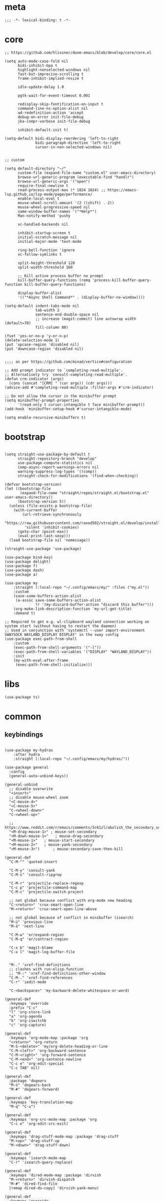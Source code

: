 # -*- eval: (babel-tangle-mode 1) -*-
#+PROPERTY: header-args :results silent :tangle "./init.el"

* meta
#+begin_src elisp
;;; -*- lexical-binding: t -*-
#+end_src

* core
#+begin_src elisp
;; https://github.com/hlissner/doom-emacs/blob/develop/core/core.el

(setq auto-mode-case-fold nil
      bidi-inhibit-bpa t
      highlight-nonselected-windows nil
      fast-but-imprecise-scrolling t
      frame-inhibit-implied-resize t

      idle-update-delay 1.0

      pgtk-wait-for-event-timeout 0.001

      redisplay-skip-fontification-on-input t
      command-line-ns-option-alist nil
      ad-redefinition-action 'accept
      debug-on-error init-file-debug
      jka-compr-verbose init-file-debug

      inhibit-default-init t)

(setq-default bidi-display-reordering 'left-to-right
              bidi-paragraph-direction 'left-to-right
              cursor-in-non-selected-windows nil)


;; custom

(setq default-directory "~/"
      custom-file (expand-file-name "custom.el" user-emacs-directory)
      browse-url-generic-program (executable-find "handlr")
      browse-url-generic-args '("open")
      require-final-newline t
      read-process-output-max (* 1024 1024) ;; https://emacs-lsp.github.io/lsp-mode/page/performance/
      enable-local-eval t
      mouse-wheel-scroll-amount '(2 ((shift) . 2))
      mouse-wheel-progressive-speed nil
      same-window-buffer-names '("*Help*")
      Man-notify-method 'pushy

      vc-handled-backends nil

      inhibit-startup-screen t
      initial-scratch-message nil
      initial-major-mode 'text-mode

      ring-bell-function 'ignore
      vc-follow-symlinks t

      split-height-threshold 120
      split-width-threshold 160

      ;; Kill active process buffer no prompt
      kill-buffer-query-functions (remq 'process-kill-buffer-query-function kill-buffer-query-functions)

      display-buffer-alist
      '(("*Async Shell Command*" . (display-buffer-no-window))))

(setq-default indent-tabs-mode nil
              tab-width 2
              sentence-end-double-space nil
              ;; increase (magit-commit) line autowrap width (default=70)
              fill-column 80)

(fset 'yes-or-no-p 'y-or-n-p)
(delete-selection-mode 1)
(put 'upcase-region 'disabled nil)
(put 'downcase-region 'disabled nil)


;;;; as per https://github.com/minad/vertico#configuration

;; Add prompt indicator to `completing-read-multiple'.
;; Alternatively try `consult-completing-read-multiple'.
(defun crm-indicator (args)
  (cons (concat "[CRM] " (car args)) (cdr args)))
(advice-add #'completing-read-multiple :filter-args #'crm-indicator)

;; Do not allow the cursor in the minibuffer prompt
(setq minibuffer-prompt-properties
      '(read-only t cursor-intangible t face minibuffer-prompt))
(add-hook 'minibuffer-setup-hook #'cursor-intangible-mode)

(setq enable-recursive-minibuffers t)
#+end_src

* bootstrap
#+begin_src elisp

(setq straight-use-package-by-default t
      straight-repository-branch "develop"
      use-package-compute-statistics nil
      comp-async-report-warnings-errors nil
      warning-suppress-log-types '((comp))
      straight-check-for-modifications '(find-when-checking))

(defvar bootstrap-version)
(let ((bootstrap-file
       (expand-file-name "straight/repos/straight.el/bootstrap.el" user-emacs-directory))
      (bootstrap-version 5))
  (unless (file-exists-p bootstrap-file)
    (with-current-buffer
        (url-retrieve-synchronously
         "https://raw.githubusercontent.com/raxod502/straight.el/develop/install.el"
         'silent 'inhibit-cookies)
      (goto-char (point-max))
      (eval-print-last-sexp)))
  (load bootstrap-file nil 'nomessage))

(straight-use-package 'use-package)

(use-package bind-key)
(use-package delight)
(use-package f)
(use-package dash)
(use-package a)

(use-package my
    :straight (:local-repo "~/.config/emacs/my/" :files ("my.el"))
    :custom
    (save-some-buffers-action-alist
     (a-assoc save-some-buffers-action-alist
              ?r '(my-discard-buffer-action "discard this buffer")))
    (org-make-link-description-function 'my-url-get-title)
    :demand t)

;; Required to get e.g. wl-clipboard wayland connection working on system start (without having to restart the daemon)
;; Used in conjunction with 'systemctl --user import-environment SWAYSOCK WAYLAND_DISPLAY DISPLAY' in the sway config
(use-package exec-path-from-shell
    :custom
    (exec-path-from-shell-arguments '("-l"))
    (exec-path-from-shell-variables '("DISPLAY" "WAYLAND_DISPLAY"))
    :init
    (my-with-eval-after-frame
     (exec-path-from-shell-initialize)))
#+end_src

* libs
#+begin_src elisp
(use-package ts)
#+end_src

* common
** keybindings
#+begin_src elisp

(use-package my-hydras
    :after hydra
    :straight (:local-repo "~/.config/emacs/my/hydras/"))

(use-package general
  :config
  (general-auto-unbind-keys))

(general-unbind
  ;; disable overwrite
  "<insert>"
  ;; disable mouse-wheel zoom
  "<C-mouse-4>"
  "<C-mouse-5>"
  "C-<wheel-down>"
  "C-<wheel-up>"

  ;; https://www.reddit.com/r/emacs/comments/3c61zl/abolish_the_secondary_selection_quick_and_easy/
  "<M-drag-mouse-1>" ; mouse-set-secondary
  "<M-down-mouse-1>"   ; mouse-drag-secondary
  "<M-mouse-1>"	  ; mouse-start-secondary
  "<M-mouse-2>"	  ; mouse-yank-secondary
  "<M-mouse-3>")	  ; mouse-secondary-save-then-kill

(general-def
  "C-M-^" 'quoted-insert

  "C-M-y" 'consult-yank
  "C-M-s" 'consult-ripgrep

  "C-M-r" 'projectile-replace-regexp
  "C-c p" 'projectile-command-map
  "C-M-c" 'projectile-switch-project

  ;; not global because conflict with org-mode new heading
  "C-<return>" 'crux-smart-open-line
  "M-<return>" 'crux-smart-open-line-above

  ;; not global because of conflict in minibuffer (isearch)
  "M-ü" 'previous-line
  "M-ä" 'next-line

  "C-M-w" 'er/expand-region
  "C-M-q" 'er/contract-region

  "C-x b" 'magit-blame
  "C-x l" 'magit-log-buffer-file


  "M-." 'xref-find-definitions
  ;; clashes with run-elisp-function
  ;; "M-:" 'xref-find-definitions-other-window
  "C-M-." 'xref-find-references
  "C-r" 'iedit-mode

  "C-<backspace>" 'my-backward-delete-whitespace-or-word)

(general-def
  :keymaps 'override
  :prefix "C-c"
  "l" 'org-store-link
  "a" 'org-agenda
  "b" 'org-iswitchb
  "c" 'org-capture)

(general-def
  :keymaps 'org-mode-map :package 'org
  "<return>" 'org-return
  "M-S-<delete>" 'my/org-delete-heading-or-line
  "C-M-<left>" 'org-backward-sentence
  "C-M-<right>" 'org-forward-sentence
  "C-M-<end>" 'org-sentence-newline
  "C-c e" 'org-edit-special
  "C-c TAB" nil)

(general-def
  :package 'dogears
  "M-ö" 'dogears-back
  "M-#" 'dogears-forward)

(general-def
  :keymaps 'key-translation-map
  "M-q" "C-u")

(general-def
  :keymaps 'org-src-mode-map :package 'org
  "C-c e" 'org-edit-src-exit)

(general-def
  :keymaps 'drag-stuff-mode-map :package 'drag-stuff
  "M-<up>" 'drag-stuff-up
  "M-<down>" 'drag-stuff-down)

(general-def
  :keymaps 'isearch-mode-map
  "C-r" 'isearch-query-replace)

(general-def
  :keymaps 'dired-mode-map :package 'dirvish
  "M-<return>" 'dirvish-dispatch
  "M-#" 'dired-find-file
  [remap dired-do-copy] 'dirvish-yank-menu)

(general-def
  :keymaps 'override

  "C-l" 'goto-line
  "C-q" 'embark-act

  "˝" 'previous-buffer
  "’" 'next-buffer

  "C-^" 'delete-window
  "C-1" 'delete-other-windows
  "C-2" 'split-window-right
  "C-3" 'split-window-below
  "C-M-1" 'winner-undo
  "C-M-2" 'winner-redo


  "C-d" 'projectile-find-file
  "C-f" 'find-file
  "M-d" 'bufler-switch-buffer
  "C-M-d" 'bufler


  ;; "M-1" 'persp-switch
  ;; "M-2" 'persp-set-buffer
  ;; "M-3" 'persp-remove-buffer
  ;; "M-^" 'persp-kill

  "C-M-#" 'buf-move-right
  "C-M-ö" 'buf-move-left
  "C-M-ü" 'buf-move-up
  "C-M-ä" 'buf-move-down


  "C-M-p" 'vundo
  "C-p" 'undo-fu-only-undo
  "M-p" 'undo-fu-only-redo


  "C-<up>" 'golden-ratio-scroll-screen-down
  "C-<down>" 'golden-ratio-scroll-screen-up

  "C-x ^" nil
  "C-x d" nil

  "C-<tab>" 'my-indent-rigidly

  "C-M-k" 'kill-this-buffer
  "M-r" 'revert-buffer

  "M-_" 'shell-command
  "<f5>" 'profiler-start
  "<f6>" 'profiler-stop

  "C-+" 'org-roam-node-find

  "C-a" 'back-to-indentation
  "C-M-q C-a" 'beginning-of-line

  "C-v" 'my-hydras-misc/body
  "C-M-f" 'my-hydras-code/body
  "C-x f" 'my-hydras-files/body
  "M-l" 'my-hydras-lsp/body
)

(general-def
 "C-ö" 'windmove-left
  "C-#" 'windmove-right
  "C-ü" 'windmove-up
  "C-ä" 'windmove-down
  )

(general-def
  :keymaps 'vundo-mode-map :package 'vundo
  "C-ö" 'vundo-backward
  "C-#" 'vundo-forward
  "C-ä" 'vundo-next
  "C-ü" 'vundo-previous)

(general-def
  :keymaps 'vertico-map :package 'vertico
  "M-#" 'vertico-insert
  "M-ö" 'vertico-directory-delete-word)

(general-def
  :keymaps 'lsp-mode-map :package 'lsp-mode
  "M--"  'lsp-execute-code-action
  "C-r" 'lsp-rename)

(general-def
  :keymaps 'embark-file-map :package 'embark
  "!" nil
  "&" nil
  "f" nil
  "r" nil
  "d" nil
  "R" nil
  "b" nil
  "l" nil
  "m" 'magit-project-status)

(general-def
  :keymaps 'embark-region-map :package 'embark
  "t" 'google-translate-smooth-translate
  "d" 'lexic-search)

(general-def
  :keymaps 'embark-identifier-map :package 'embark
  "s" 'flyspell-correct-at-point)

(general-def
  :keymaps 'embark-symbol-map :package 'embark
  "s" 'flyspell-correct-at-point)

(general-def
  :keymaps 'isearch-mb-minibuffer-map :package 'isearch-mb
  "M-ä" 'isearch-repeat-forward
  "M-ü" 'isearch-repeat-backward)
#+end_src

** editing
#+begin_src elisp
(delight 'eldoc-mode nil "eldoc")
(setq xref-prompt-for-identifier nil)
#+end_src

** modeline
#+begin_src elisp
;; https://www.emacswiki.org/emacs/ModeLineConfiguration

(setq mode-line-mule-info (eval (car (get 'mode-line-mule-info 'standard-value))))

(setq
 ;; mode-line-front-space " "
 ;; mode-line-mule-info " "
 ;; mode-line-client " "
 ;; mode-line-modified " "
 ;; mode-line-remote " "
 mode-line-format '("%e"
                    mode-line-front-space
                    mode-line-mule-info
                    mode-line-client
                    mode-line-modified
                    mode-line-remote
                    mode-line-frame-identification
                    mode-line-buffer-identification "   " mode-line-position
 (vc-mode vc-mode)
 "  " mode-line-modes mode-line-misc-info mode-line-end-spaces))
#+end_src

** debugging
#+begin_src elisp
(use-package explain-pause-mode
  :straight (:host github :repo "lastquestion/explain-pause-mode")
  :commands explain-pause-mode)

(use-package esup
  :custom
  (esup-depth 0)
  :commands esup)
#+end_src

** backup & auto-save
[[http://stackoverflow.com/questions/151945/how-do-i-control-how-emacs-makes-backup-files][source]]
#+begin_src elisp
(setq delete-old-versions t
      kept-new-versions 6
      create-lockfiles nil
      kept-old-versions 2
      version-control t
      backup-by-copying t
      emacs-tmp-dir (my-ensure-dir user-emacs-directory "tmp/")
      emacs-backup-dir (my-ensure-dir emacs-tmp-dir "backups/")
      emacs-autosave-dir (my-ensure-dir emacs-tmp-dir "autosaves/")
      backup-directory-alist `(("." . ,emacs-backup-dir))
      auto-save-file-name-transforms `((".*" ,emacs-autosave-dir t))
      auto-save-list-file-prefix emacs-autosave-dir)
#+end_src

** buffer & window management
#+begin_src elisp
(winner-mode 1)

(use-package bufler
  :after projectile
  :init (bufler-mode)
  :config
  (add-hook 'projectile-after-switch-project-hook
          (defun asf--set-bufler-project-workspace ()
            (bufler-workspace-frame-set
             (butlast (bufler-group-tree-leaf-path (bufler-buffers) (current-buffer))))))
  :custom
  (bufler-groups (bufler-defgroups
  (group
   ;; Subgroup collecting all named workspaces.
   (auto-workspace))
  (group
   ;; Subgroup collecting all `help-mode' and `info-mode' buffers.
   (group-or "*Help/Info*"
             (mode-match "*Help*" (rx bos "help-"))
             (mode-match "*Info*" (rx bos "info-"))))
  (group
   ;; Subgroup collecting all special buffers (i.e. ones that are not
   ;; file-backed), except `magit-status-mode' buffers (which are allowed to fall
   ;; through to other groups, so they end up grouped with their project buffers).
   (group-and "*Special*"
              (lambda (buffer)
                (unless (or (funcall (mode-match "Magit" (rx bos "magit-status"))
                                     buffer)
                            (funcall (mode-match "Dired" (rx bos "dired"))
                                     buffer)
                            (funcall (auto-file) buffer))
                  "*Special*")))
   (group
    ;; Subgroup collecting these "special special" buffers
    ;; separately for convenience.
    (name-match "**Special**"
                (rx bos "*" (or "Messages" "Warnings" "scratch" "Backtrace") "*")))
   (group
    ;; Subgroup collecting all other Magit buffers, grouped by directory.
    (mode-match "*Magit* (non-status)" (rx bos (or "magit" "forge") "-"))
    (auto-directory))
   ;; Remaining special buffers are grouped automatically by mode.
   (auto-mode))
  ;; All buffers under "~/.emacs.d" (or wherever it is).
  (dir user-emacs-directory)
  (group
   ;; Subgroup collecting buffers in `org-directory' (or "~/org" if
   ;; `org-directory' is not yet defined).
   (dir (if (bound-and-true-p org-directory)
            org-directory
          "~/org"))
   (group
    ;; Subgroup collecting indirect Org buffers, grouping them by file.
    ;; This is very useful when used with `org-tree-to-indirect-buffer'.
    (auto-indirect)
    (auto-file))
   ;; Group remaining buffers by whether they're file backed, then by mode.
   (group-not "*special*" (auto-file))
   (auto-mode))
  (group
   ;; Subgroup collecting buffers in a projectile project.
   (auto-projectile))
  (group
   ;; Subgroup collecting buffers in a version-control project,
   ;; grouping them by directory.
   (auto-project))
  ;; Group remaining buffers by directory, then major mode.
  (auto-directory)
  (auto-mode)))
  )

;; (use-package perspective
;;   :init
;;   (my-with-eval-after-frame
;;    (persp-mode 1)
;;    (persp-new "dot")
;;    (persp-new "ad1")
;;    (persp-new "ad2")
;;    (persp-new "ad3")
;;    (persp-new "wrk"))
;;   :custom
;;   (persp-sort 'access)
;;   (persp-modestring-short t)
;;   (persp-suppress-no-prefix-key-warning t)
;;   (persp-initial-frame-name "m"))


(use-package buffer-move)

(use-package edit-indirect
  :straight (:type git :host github :repo "Fanael/edit-indirect")
  :commands edit-indirect-region)



;;; from https://github.com/nex3/perspective-el#some-musings-on-emacs-window-layouts

(customize-set-variable 'display-buffer-base-action
  '((display-buffer-reuse-window display-buffer-same-window)
    (reusable-frames . t)))

(customize-set-variable 'even-window-sizes nil)     ; avoid resizing
#+end_src

** secrets
#+begin_src elisp
(use-package auth-source-pass
  :init (auth-source-pass-enable)
  :custom
  (auth-source-pass-filename (getenv "PASSWORD_STORE_DIR"))
  (auth-sources '(password-store)))

(use-package
  epa-file
  :straight nil
  :custom (epa-file-select-keys nil))

(use-package secrets)
#+end_src

** long lines improvements
#+begin_src elisp
;; improve long line handling
(require 'longlines)
(global-so-long-mode 1)
(setq so-long-target-modes (-union so-long-target-modes '(fundamental-mode))
      so-long-action 'longlines-mode)
#+end_src

* general-purpose
** org-mode
#+begin_src elisp
;; disabled in order to fix isearch reveal of collapsed org trees
;; (use-package reveal
;;   :hook (org-mode . reveal-mode)
;;     :delight reveal-mode)
(use-package company-org-block
  :commands company-org-block
  :after cape)

(use-package org
  :straight org-contrib
  :mode ("\\.org\\'" . org-mode)
  :config
    (require 'org-checklist)
    (org-indent-mode 1)

    (org-babel-do-load-languages
     'org-babel-load-languages
     '((emacs-lisp . t)
       (latex . t)
       (python . t)
       (gnuplot . t)
       (shell . t)
       (sql . t)))

    :custom
    (org-directory "~/Docs/org")
    (org-capture-templates '(("a" "Brain" plain (function org-brain-goto-end)
          "* %i%?" :empty-lines 1)))
    (org-startup-indented t)
    (org-blank-before-new-entry '((heading . nil)
                                 (plain-list-item . nil)))
    (org-return-follows-link nil)
    (org-support-shift-select t)
    (org-image-actual-width '(500))
    (org-list-allow-alphabetical t)
    (org-use-property-inheritance t)
    (org-use-sub-superscripts nil)
    (org-checkbox-hierarchical-statistics t)

    (org-export-with-toc nil)
    (org-export-with-section-numbers nil)
    (org-refile-use-outline-path t)
    (org-datetree-add-timestamp 1)
    (org-extend-today-until 6)
    (org-duration-format (quote h:mm))
    (org-outline-path-complete-in-steps nil)
    (org-hide-emphasis-markers t)
    (org-refile-targets '((nil :level . 2)))

    (org-src-fontify-natively t)
    (org-src-tab-acts-natively t)
    (org-pretty-entities t)
    (org-src-preserve-indentation t)
    (org-src-window-setup 'current-window)
    (org-edit-src-auto-save-idle-delay 60)

    (org-startup-folded 'content)

    :delight org-indent-mode)

(use-package my-org
    :after org
    :straight (:local-repo "~/.config/emacs/my/org/"))

(use-package polymode :defer t)


(use-package org-roam
  :init
  (setq org-roam-v2-ack t)
  :custom
  (org-roam-directory (my-ensure-dir org-directory "roam/"))
  :config
  (org-roam-db-autosync-mode)
  ;; If using org-roam-protocol
  (require 'org-roam-protocol)
  :bind (:map org-roam-mode-map
              (("C-c n l" . org-roam)
               ("C-c n f" . org-roam-find-file)
               ("C-c n g" . org-roam-graph))
              :map org-mode-map
              (("C-c n i" . org-roam-insert))
              (("C-c n I" . org-roam-insert-immediate))))

(use-package deft
  :after org
  :commands deft
  :custom
  (deft-recursive t)
  (deft-use-filter-string-for-filename t)
  (deft-strip-summary-regexp  (concat "\\("
		  "[\n\t]" ;; blank
		  "\\|^#\\+[[:alpha:]_]+:.*$" ;; org-mode metadata
		  "\\|^:PROPERTIES:\n\\(.+\n\\)+:END:\n"
		  "\\)"))
  (deft-default-extension "org")
  (deft-use-filename-as-title t)
  (deft-directory org-roam-directory))

(use-package org-cliplink
  :commands org-cliplink
  )
#+end_src

** special modes
#+begin_src elisp
(use-package vlf
    :commands (vlf-mode vlf)
    :init (require 'vlf-setup))

(use-package logview
    :commands logview-mode)
#+end_src

** passive modes
#+begin_src elisp
(use-package tree-sitter
  :init (global-tree-sitter-mode)
  :hook (tree-sitter-after-on-hook . tree-sitter-hl-mode)
  :delight)
(use-package tree-sitter-langs
  :after tree-sitter)

(use-package whole-line-or-region
    :init (whole-line-or-region-global-mode 1)
    :delight whole-line-or-region-local-mode)

(use-package ws-butler
  :init (ws-butler-global-mode 1)
  :delight ws-butler-mode)

(use-package editorconfig
    :config (editorconfig-mode 1)
    :custom
    (editorconfig-trim-whitespaces-mode 'ws-butler-mode)
    :delight editorconfig-mode)

(use-package hungry-delete
    :init (global-hungry-delete-mode)
    :delight hungry-delete-mode)

;; https://github.com/lassik/emacs-format-all-the-code/issues/33
(use-package envrc
  :init (envrc-global-mode)
  :delight envrc-mode)

;; currently no usage for it
;; but keep an eye on future features
;; (use-package async)

(use-package midnight
  :config
  (setq midnight-period (* 60 60 3)) ;; 3h
  (advice-add 'clean-buffer-list :around 'suppress-message-advice-around)
  (midnight-delay-set 'midnight-delay (ts-format "%I:%M%p" (ts-adjust 'minute 5 (ts-now))))
  :custom
  ;; https://www.emacswiki.org/emacs/CleanBufferList
  (clean-buffer-list-delay-special (* 60 60 2)) ;; 2h
  (clean-buffer-list-kill-regexps '(".*"))
  (clean-buffer-list-kill-never-regexps
   '("\\` \\*Minibuf-.*\\*\\'"
     "\\`\\*scratch.*"
     "\\`magit: .*"))
  )
#+end_src

** editing
#+begin_src elisp
(use-package iedit
  :custom
  (iedit-case-sensitive-default nil))

(use-package drag-stuff
    :init
    (drag-stuff-global-mode 1)
    :config
    (setq drag-stuff-except-modes '(org-mode))
    :delight drag-stuff-mode)

(use-package golden-ratio-scroll-screen
  :custom
  (golden-ratio-scroll-highlight-flag nil)
  (golden-ratio-scroll-screen-ratio 3.0))

(use-package quickrun :commands quickrun)

(use-package expand-region
    :custom
    (expand-region-fast-keys-enabled nil)
    :config
    (er/enable-mode-expansions 'web-mode 'er/add-js-mode-expansions))

(use-package dogears
  :init (dogears-mode)
  :custom
  (dogears-hooks '(xref-after-jump-hook isearch-mode-end-hook))
  :straight (:host github :repo "alphapapa/dogears.el"))
#+end_src

*** formatting
#+begin_src elisp
;; Unified approach inc: https://github.com/purcell/reformatter.el/pull/24
;; (use-package format-all
;;   :hook
;;   ((sh-mode css-mode web-mode scss-mode)
;;    . format-all-mode)
;;   :init
;;   (defun format-all-default()
;;     (format-all-ensure-formatter)
;;     (format-all-mode))
;;   :config
;;   (define-format-all-formatter isort
;;     (:executable "isort")
;;     (:install "pip install isort")
;;     (:languages "Python")
;;     (:features)
;;     (:format (format-all--buffer-easy
;;               executable "-d" "-")))

;;   (setq-default format-all-formatters '(("Python" black)
;;                                         ("Shell" shfmt)
;;                                         ("Go" gofmt)))
;;   :delight format-all-mode)


(use-package apheleia
  :init (apheleia-global-mode +1)
  :config
  (setq
    apheleia-mode-alist (a-assoc apheleia-mode-alist 'nix-mode 'alejandra)
    apheleia-mode-alist (a-assoc apheleia-mode-alist 'nxml-mode 'xmlformat)
    apheleia-mode-alist (a-assoc apheleia-mode-alist 'emacs-lisp-mode 'lisp-indent)
    apheleia-formatters (a-assoc apheleia-formatters 'shfmt '("shfmt"))
    apheleia-formatters (a-assoc apheleia-formatters 'xmlformat
                                 '("xmlformat" "--blanks" "--indent" "4" "--selfclose" "-"))
    apheleia-formatters (a-assoc apheleia-formatters 'alejandra '("alejandra")))
  :delight apheleia-mode)
#+end_src

*** lsp
#+begin_src elisp
(use-package lsp-mode
  :commands lsp-deferred
  :hook
  (lsp-mode . lsp-enable-which-key-integration)
  (lsp-completion-mode . my/lsp-mode-setup-completion)
  :init
  (cl-defun my/lsp-format-buf ((&optional (format t)) (&optional (organize-imports t)))
    (add-hook 'before-save-hook
              (lambda () (lsp-format-buffer) (lsp-organize-imports)) 0 t))
  (defun my/lsp-mode-setup-completion ()
    (setf (alist-get 'styles (alist-get 'lsp-capf completion-category-defaults))
          '(orderless))) ;; Configure orderless
  :config
  (setq lsp-file-watch-ignored-directories (-union
                                            lsp-file-watch-ignored-directories
                                            '("[/\\\\]\\.direnv\\'"
                                              "[/\\\\]\\.mypy_cache\\'"
                                              "[/\\\\]\\.pytest_cache\\'"
                                              "[/\\\\]dot_git\\'")))

  ;; https://emacs-lsp.github.io/lsp-mode/page/faq/#how-do-i-force-lsp-mode-to-forget-the-workspace-folders-for-multi-root
  (advice-add 'lsp :before (lambda (&rest _args) (eval '(setf (lsp-session-server-id->folders (lsp-session)) (ht)))))
  :custom
  (lsp-auto-configure t)
  (lsp-completion-provider :none)
  (lsp-enable-file-watchers nil)
  (lsp-enable-snippet nil)
  (lsp-signature-doc-lines 1)
  (lsp-signature-auto-activate t)
  (lsp-progress-via-spinner nil)
  (lsp-headerline-breadcrumb-enable nil)
  (lsp-modeline-code-actions-enable nil)
  (lsp-keymap-prefix "M-l")
  (lsp-disabled-clients '(ts angular-ls))
  (lsp-keep-workspace-alive nil)
  :delight (lsp-lens-mode))

(use-package lsp-ui
  :commands lsp-ui-mode
  :custom
  (lsp-ui-doc-enable nil)
  (lsp-ui-sideline-enable t))

(use-package dap-mode
  :commands dap-debug
  :hook (dap-stopped .(lambda (arg) (call-interactively #'dap-hydra)))
  :init
  (require 'dap-hydra)
  :custom
  (dap-auto-configure-mode t)
  (dap-auto-configure-features '(locals repl)))
#+end_src

*** linting
#+begin_src elisp
(use-package flycheck
    :commands flycheck-mode
    :delight flycheck-mode)

(use-package flyspell
    :hook ((text-mode markdown-mode) . flyspell-mode)
    :config

    ;; Disable clickable overlay
    ;; https://emacs.stackexchange.com/questions/36899/disable-clickable-links-for-misspelled-words-flyspell
    (advice-add 'make-flyspell-overlay :filter-return
                (lambda (overlay)
                  (overlay-put overlay 'help-echo nil)
                  (overlay-put overlay 'keymap nil)
                  (overlay-put overlay 'mouse-face nil)))
    :delight flyspell-mode)

(use-package flyspell-correct :after flyspell)
#+end_src

** isearch
#+begin_src elisp
(use-package isearch-mb
  :init (isearch-mb-mode)
  :config
  (setq-default
   isearch-lazy-count t
   search-ring-max 200
   regexp-search-ring-max 200))


;;;; isearch tweaks

;;; auto-wrap isearch: https://stackoverflow.com/a/36707038

;; Prevents issue where you have to press backspace twice when
;; trying to remove the first character that fails a search
(define-key isearch-mode-map [remap isearch-delete-char] 'isearch-del-char)

(defadvice isearch-search (after isearch-no-fail activate)
  (unless isearch-success
    (ad-disable-advice 'isearch-search 'after 'isearch-no-fail)
    (ad-activate 'isearch-search)
    (isearch-repeat (if isearch-forward 'forward))
    (ad-enable-advice 'isearch-search 'after 'isearch-no-fail)
    (ad-activate 'isearch-search)))


;; instant isearch reverse
;; https://emacs.stackexchange.com/a/58825
(define-advice isearch-repeat (:before (direction &optional count) goto-other-end)
  "If reversing, start the search from the other end of the current match."
  (unless (eq isearch-forward (eq direction 'forward))
    (when isearch-other-end
      (goto-char isearch-other-end))))
#+end_src

** minibuffer & completion
#+begin_src elisp
(use-package vertico
  :straight '(:files (:defaults "extensions/*")
               :includes (vertico-directory))
  :init
  (vertico-mode)
  :hook (rfn-eshadow-update-overlay . vertico-directory-tidy)
  )


(use-package savehist
  :init
  (savehist-mode))

(use-package orderless
  :custom
  (orderless-matching-styles '(orderless-prefixes))

  ;; https://github.com/minad/vertico#configuration
  (completion-styles '(orderless))
  (completion-category-defaults nil)
  (completion-category-overrides nil)
  ;; (completion-category-overrides '((file (styles partial-completion substring))))
  )

;; https ://www.reddit.com/r/emacs/comments/krptmz/emacs_completion_framework_embark_consult/
(use-package consult
  :custom
  (consult-project-function #'projectile-project-root)
  (consult-preview-key nil))

(use-package marginalia
  :init
  (marginalia-mode)
  :config
  (setq marginalia-command-categories
        (a-merge marginalia-command-categories '((projectile-find-file . file)
                                                 (projectile-find-dir . file))))
  (advice-add #'marginalia-cycle :after
              (lambda () (when (bound-and-true-p
                                selectrum-mode) (selectrum-exhibit)))))

(use-package embark
  :config
  (add-to-list 'embark-pre-action-hooks '(flyspell-correct-at-point embark--ignore-target)))

(use-package embark-consult
  :hook
  (embark-collect-mode . consult-preview-at-point-mode))
#+end_src

*** crux
https://github.com/bbatsov/crux
#+begin_src elisp
(use-package crux)
#+end_src

*** rainbow-mode
#+begin_src elisp
(use-package rainbow-mode
    :hook (css-mode org-mode help-mode)
    :delight rainbow-mode)
#+end_src

*** kurecolor
#+begin_src elisp
(use-package kurecolor :defer t)
#+end_src

*** Evil-Nerd-Commenter
#+begin_src elisp
(use-package evil-nerd-commenter
    :config
    (evilnc-default-hotkeys))
#+end_src

*** Outshine
#+begin_src elisp
(use-package outshine
    :commands outshine-mode)

(use-package navi-mode
    :commands navi-mode)
#+end_src

*** Corfu & Cape
#+begin_src elisp
(use-package corfu
    :init (global-corfu-mode)
    :custom
    (corfu-auto t)
    (corfu-auto-prefix 2)
    :bind (:map corfu-map
                ("C-ä" . corfu-next)
                ("C-ü" . corfu-previous))
    :delight corfu-mode
    )

(use-package cape
  :init
  ;; TODO: maybe use cape-dict with long delay
  ;; (add-to-list 'completion-at-point-functions #'cape-ispell)
  (add-to-list 'completion-at-point-functions (cape-company-to-capf #'company-org-block))
  )

#+end_src

*** Smartparens
#+begin_src elisp
(use-package smartparens
    :bind (:map smartparens-mode-map
                ("C-M-a" . sp-backward-sexp)
                ("C-M-e" . sp-forward-sexp)
                ("C-S-<backspace>" . sp-backward-kill-sexp)
                ("C-M-<down>" . sp-select-next-thing))
    :init
    (smartparens-global-mode 1)
    :hook (prog-mode . show-smartparens-mode)
    :config
    (require 'smartparens-config)
    :custom
    (blink-matching-paren nil)
    (sp-show-pair-delay 0.2)
    (sp-message-width nil)
    :delight smartparens-mode)
#+end_src

*** vundo & undo-fu
#+begin_src elisp
(use-package vundo)

(use-package undo-fu)
#+end_src

*** Ediff
TODO more at [[http://oremacs.com/2015/01/17/setting-up-ediff/][oremacs.com]]
**** Config
#+begin_src elisp
(setq ediff-keep-variants nil)
(setq ediff-window-setup-function 'ediff-setup-windows-plain
      ediff-split-window-function 'split-window-horizontally)
(add-hook 'ediff-prepare-buffer-hook 'show-all)
#+end_src

*** Ripgrep
#+begin_src elisp
(use-package wgrep :defer t)
#+end_src

*** Projectile
#+begin_src elisp
(use-package projectile
    :init (projectile-mode 1)
    :config
      (defun my--projectile-ignore-project (project-root)
        (f-descendant-of? project-root (f-expand "straight" user-emacs-directory)))
      (defun my--projectile-mode-line-function ()
        (format " %s" (projectile-project-name)))
    :custom
    (projectile-mode-line-function 'my--projectile-mode-line-function)
    (projectile-file-exists-remote-cache-expire nil)
    (projectile-completion-system 'default)
    (projectile-switch-project-action 'projectile-vc)
    (projectile-enable-caching t)
    (projectile-ignored-project-function #'my--projectile-ignore-project)
    :delight projectile-mode)
#+end_src

*** which-key
#+begin_src elisp
(use-package which-key
    :init (which-key-mode)
    :custom
    (which-key-show-early-on-C-h t)
    (which-key-idle-delay 3.0)
    (which-key-idle-secondary-delay 0.05)
    (help-char 94) ;; caret (ASCII)
    :delight which-key-mode)
#+end_src

*** helpful
#+begin_src elisp
(use-package
  helpful
  :bind* (("C-h f" . helpful-callable)
          ("C-h v" . helpful-variable)
          ("C-h k" . helpful-key)
          ("C-h C-d" . helpful-at-point)
          ("C-h F" . helpful-function)
          ("C-h C" . helpful-command)))
#+end_src

*** dumb-jump
#+begin_src elisp
(use-package
  dumb-jump
  :init (add-hook 'xref-backend-functions #'dumb-jump-xref-activate)
  :custom (dumb-jump-prefer-searcher 'rg))
#+end_src

*** ix.io
#+begin_src elisp
(use-package
  ix
  :commands ix)
#+end_src

** hydra
#+begin_src elisp
(use-package hydra)
#+end_src

** magit
#+begin_src elisp
(use-package magit
    :commands magit-status
    :custom
    (magit-auto-revert-mode nil)
    (magit-diff-section-arguments (quote ("--no-ext-diff" "-U2")))
    (magit-diff-refine-ignore-whitespace nil)
    (magit-refs-margin '(t "%Y-%m-%d %H:%M" magit-log-margin-width nil 18))
    (magit-log-margin '(t "%Y-%m-%d %H:%M" magit-log-margin-width t 18))
    (magit-diff-refine-hunk t)
    (magit-display-buffer-function 'magit-display-buffer-same-window-except-diff-v1)

    :config
    (magit-add-section-hook 'magit-status-sections-hook
                            'magit-insert-modules-unpulled-from-upstream
                            'magit-insert-unpulled-from-upstream)
    (magit-add-section-hook 'magit-status-sections-hook
                            'magit-insert-modules-unpushed-to-upstream
                            'magit-insert-unpulled-from-upstream)

    (defun my--git-commit-check-commitlint (force)
      (or force
          (let ((old-buffer (current-buffer)))
            (save-window-excursion
              (with-temp-buffer
                (insert-buffer-substring old-buffer)
                (flush-lines "^#.*" (point-min) (point-max))
                (let* ((commitlint-cmd "go-commitlinter")
                       (exit-code (shell-command-on-region (point-min) (point-max) commitlint-cmd)))
                  (if (equal exit-code 0)
                      t
                    (pop-to-buffer-same-window "*Shell Command Output*" ())
                    (ansi-color-apply-on-region (point-min) (point-max))
                    (y-or-n-p "Commitlint error. Commit anyway?")
                    )
                  ))))))
    (cl-pushnew 'my--git-commit-check-commitlint git-commit-finish-query-functions))
#+end_src

** dired & dirvish
#+begin_src elisp
;; mostly based on https://github.com/alexluigit/dirvish/blob/main/Configuration.org#Example-config

(use-package dired
  :straight nil
  :custom
  (dired-recursive-deletes 'top)
  (dired-recursive-copies 'always)
  (delete-by-moving-to-trash t)
  (dired-dwim-target nil)
  (dired-auto-revert-buffer t)
  (dired-clean-confirm-killing-deleted-buffers nil)
  ;; todo: not respected?
  (dired-kill-when-opening-new-dired-buffer t)
  (dired-listing-switches "-aDGhvl --group-directories-first --time-style=long-iso"))

(use-package dirvish
  :demand t
  :init
  (dirvish-override-dired-mode))

(use-package dired-x
  :straight nil
  ;; Enable dired-omit-mode by default
  ;; :hook
  ;; (dired-mode . dired-omit-mode)
  :config
  ;; Make dired-omit-mode hide all "dotfiles"
  ;; (setq dired-omit-files
  ;;       (concat dired-omit-files "\\|^\\..*$"))
  )

(use-package diredfl
  :hook
  (dired-mode . diredfl-mode))
#+end_src

* languages
** adoc
#+begin_src elisp
(use-package adoc-mode
    :mode "\\.adoc\\'")
#+end_src

** c++
#+begin_src elisp
(use-package c++-mode
  :straight nil
  :mode "\\.h\\'")

(use-package rtags
  :defer t)

(use-package irony-mode
  :init (defun my--on-c++-mode ()
          (irony-mode)
          (flycheck-mode)
          ;; (rtags-start-process-unless-running)
          )
  :hook (c++-mode . my--on-c++-mode))

(use-package flycheck-irony
  :hook (flycheck-mode . flycheck-irony-setup))
#+end_src

** docs
#+begin_src elisp
(use-package doc-tools
  :straight (:host github :repo "dalanicolai/doc-tools")
  :mode "\\.pdf\\'")
#+end_src

** docker
#+begin_src elisp
(use-package dockerfile-mode
    :mode ("\\Dockerfile\\'" "\\Dockerfile\\'"))
#+end_src

** elisp
#+begin_src elisp
(use-package emacs-lisp
  :hook (emacs-lisp-mode . nameless-mode)
  :straight nil)

(use-package nameless
  :commands nameless-mode
  :custom (nameless-private-prefix t))

(use-package xtest :defer t)
#+end_src

** elixir
#+begin_src elisp
(use-package elixir-mode
    :hook (elixir-mode . flycheck-mode)
    :mode "\\.ex\\'")

(use-package flycheck-credo
    :after elixir-mode
    :config
    (flycheck-credo-setup)
    :custom
    (flycheck-elixir-credo-strict nil))
#+end_src

** golang
#+begin_src elisp
(use-package go-mode
    :mode "\\.go\\'"
    :config
    (require 'dap-go)
    :hook (go-mode . lsp-deferred))
#+end_src

** graphql
#+begin_src elisp
(use-package graphql-mode
    :mode ("\\.gql\\'" "\\.graphql\\'"))
#+end_src

** java
#+begin_src elisp
(use-package lsp-java)

(use-package java-mode
  :straight nil
  ;; :hook (java-mode . lsp)
  :mode "\\.java\\'")
#+end_src

** json
#+begin_src elisp
(use-package json-mode
    :mode "\\.json\\'"
    :custom
    (json-reformat:indent-width 2)
    (js-indent-level 2))
#+end_src

** jsonnet
#+begin_src elisp
(use-package jsonnet-mode
    :mode  ("\\.jsonnet\\'" "\\.libsonnet\\'"))
#+end_src

** just
#+begin_src elisp
(use-package just-mode
    :mode  ("justfile\\'"))
#+end_src

** kotlin
#+begin_src elisp
(use-package kotlin-mode
  :mode "\\.kt\\'")
#+end_src

** latex
#+begin_src elisp
(use-package tex-mode
    :straight auctex
    :mode "\\.tex\\'"
    :hook (LaTeX-mode . turn-on-reftex))
#+end_src

** lua
#+begin_src elisp
(use-package lua-mode
    :mode ("\\.lua\\'"))
#+end_src

** markdown
#+begin_src elisp
(use-package markdown-mode
    :mode "\\.md\\'")

(use-package grip-mode
  :custom
  (grip-preview-use-webkit nil))
#+end_src

** nim
#+begin_src elisp
(use-package nim-mode
    :mode "\\.nim\\'"
    :hook ((nim-mode . nimsuggest-mode)))
#+end_src

** nix
#+begin_src elisp
(use-package nix-mode
    :mode "\\.nix\\'"
    :hook (nix-mode . lsp-deferred))
#+end_src

** php
#+begin_src elisp
(use-package php-mode
    :mode "\\.php\\'")
#+end_src

** plantuml
#+begin_src elisp
(use-package
    plantuml-mode
    :mode "\\.puml\\'"
    :custom
    (plantuml-executable-path "/usr/bin/plantuml")
    (plantuml-default-exec-mode 'executable))
#+end_src

** python
#+begin_src elisp
(use-package python
  :mode ("\\.py\\'" . python-mode)
  :hook (python-mode . lsp-deferred))

(use-package lsp-pyright
  :after python)
#+end_src

** rust
#+begin_src elisp
;; No conditional-on-mode necessary
(use-package rustic
  :custom
  (lsp-rust-analyzer-proc-macro-enable t))
#+end_src

** sql
#+begin_src elisp
(use-package sql-indent
  :hook (sql-mode . sqlind-minor-mode)
  :delight sqlind-minor-mode)
#+end_src

** terraform
#+begin_src elisp
(use-package terraform-mode
    :mode "\\.tf\\'"
    :hook (terraform-mode . lsp-deferred))
#+end_src

** shell
#+begin_src elisp
(use-package sh-mode
  :straight nil
  :hook (sh-mode . flycheck-mode))
#+end_src

** tramp
#+begin_src elisp
(setq tramp-default-method "ssh")
#+end_src

** webdev
#+begin_src elisp
(use-package css-mode
    :mode ("\\.less\\'" "\\.css\\'" "\\.sass\\'" "\\.scss\\'")
    :custom
    (css-indent-offset 4))

(use-package js2-mode
    :mode "\\.js\\'"
    :hook (js2-mode . lsp-deferred)
    :custom
    (js2-basic-offset 2)
    (js2-strict-inconsistent-return-warning nil)
    (js2-strict-missing-semi-warning nil)
    :delight)

(use-package web-mode
    :mode ("\\.html?\\'" "\\.jsx\\'" "\\.tsx\\'")
    :custom
    (web-mode-enable-auto-closing t)
    (web-mode-enable-auto-indentation nil))

(use-package typescript-mode
    :mode "\\.ts\\'"
    :hook (typescript-mode . (lambda ()
                                (lsp-deferred)
                                (my/lsp-format-buf)))
    :config (setq lsp-eslint-server-command
                  '("node"
                    (expand-file-name"~/.local/vscode-eslint/extension/server/out/eslintServer.js")
                    "--stdio")))
#+end_src

** yaml
#+begin_src elisp
(use-package yaml-mode
    :mode ("\\.yml.*\\'" "\\.yaml.*\\'"))
#+end_src

* tools
#+begin_src elisp
(use-package x509-mode :defer t)

(use-package restclient
    :mode ("\\.http\\'" . restclient-mode)
    :commands restclient-mode)

(use-package ledger-mode
    :mode "\\.ledger\\'")

(use-package google-translate)
(use-package google-translate-smooth-ui
  :after google-translate
  :straight nil
  :commands google-translate-smooth-translate
  :config
  ;; https://github.com/atykhonov/google-translate/issues/52#issuecomment-727920888
  (setq google-translate-translation-directions-alist '(("de" . "en")("en" . "de")))
  (defun google-translate--search-tkk () "Search TKK." (list 430675 2721866130))
  (google-translate--setup-minibuffer-keymap)
  (general-def
  :keymaps 'google-translate-minibuffer-keymap
  "M-ä" 'google-translate-next-translation-direction
  "M-ü" 'google-translate-previous-translation-direction))

(use-package mail-mode
    :straight nil
    :mode "\\/tmp\\/neomutt.*\\'")
(use-package khardel
  :general
  (:keymaps 'mail-mode-map
            "C-f" 'khardel-insert-email))

(use-package gif-screencast
  :commands gif-screencast-start-or-stop
  :custom
  (gif-screencast-program "grim")
  (gif-screencast-args ()))

(use-package insert-shebang
  :init
  ;; revert ;;;###autoload(add-hook 'find-file-hook 'insert-shebang)
  (remove-hook 'find-file-hook 'insert-shebang)
  :commands insert-shebang
  :custom
  (insert-shebang-track-ignored-filename nil))

(use-package easy-convert
  :straight (:host github :repo "Frozenlock/easy-convert")
  :commands easy-convert-interactive)

(use-package org-download
  :after org)

(use-package string-inflection
  :commands (string-inflection-all-cycle))

(use-package recover-buffers)

(use-package ebuku
  :commands ebuku)

(use-package units-mode
  :commands units-mode)

(use-package spookfox
  :straight
  (spookfox :type git
            :host github
            :repo "bitspook/spookfox"
            :files ("lisp/*.el" "lisp/apps/*.el"))
  :config
  (require 'spookfox-org-tabs)
  (setq spookfox-enabled-apps '(spookfox-org-tabs))
  ;; (spookfox-init)
  )

#+end_src

* ui
#+begin_src elisp
(menu-bar-mode -1)
(tool-bar-mode -1)
(tooltip-mode -1)
(mouse-avoidance-mode)
(setq blink-cursor-blinks 3)
(scroll-bar-mode -1)
(column-number-mode 1)
(set-face-attribute 'default nil :family "Monospace" :height 110)
(setq-default cursor-type 'bar)

(use-package olivetti
  :hook
  ;; alternatively try as global mode: https://github.com/rnkn/olivetti/pull/56
  (text-mode . olivetti-mode)
  (prog-mode . olivetti-mode)
  (dired-mode . olivetti-mode)
  (magit-mode . olivetti-mode)
  ;; (fundamental-mode . olivetti-mode)
  :custom
  (olivetti-mode-on-hook '())
  (olivetti-body-width 125)
  :delight olivetti-mode)


;; https://stackoverflow.com/questions/27845980/how-do-i-remove-newline-symbols-inside-emacs-vertical-border
(setf (cdr (assq 'continuation fringe-indicator-alist))
      '(nil right-curly-arrow) ;; right indicator only
      )

(use-package modus-themes
  :custom
  (modus-themes-fringes nil)
  (modus-themes-region '('bg-only 'no-extend))
  (modus-themes-org-blocks 'greyscale)
    :init
    (modus-themes-load-themes)
    (defun my-modus-themes-custom-faces ()
      (modus-themes-with-colors
        (custom-set-faces
         `(show-paren-match ((,class :foreground ,green-subtle-bg
                                            :background nil
                                            :weight ,'bold))))))
    (add-hook 'modus-themes-after-load-theme-hook #'my-modus-themes-custom-faces)
    :config
    (modus-themes-load-operandi))

#+end_src

* finish
#+begin_src elisp
(use-package gcmh
  :init
  ;; https://github.com/hlissner/doom-emacs/blob/develop/core/core.el#L295
  (setq gcmh-idle-delay 'auto  ; default is 15s
        gcmh-auto-idle-delay-factor 10
        ;; 16mb
        gcmh-high-cons-threshold (* 16 1024 1024))
  (gcmh-mode 1)
  :delight)
#+end_src

* Calc
https://www.reddit.com/r/emacs/comments/1mbn0s/the_emacs_calculator/
* braindump
** other
*** [[http://www.wisdomandwonder.com/wordpress/wp-content/uploads/2014/03/C3F.html#sec-10-2-3][@wisomandwonder]]
*** [[https://github.com/emacs-tw/awesome-emacs][awesome-emac2s]]
** elisp tips
- [[https://www.reddit.com/r/emacs/comments/3nu2xr/emacs_lisp_programming_thoughts/][@reddit.com]]
*** regexp
\(Buy: \)\([0-9]+\) -> \1\,(+ \#2 \#)

*** C-c C-o save search results
*** reset var: `(setq foo (eval (car (get 'foo 'standard-value))))`
(setq require-final-newline nil)
** plausiblly
https://github.com/abo-abo/hydra/wiki/Emacs
